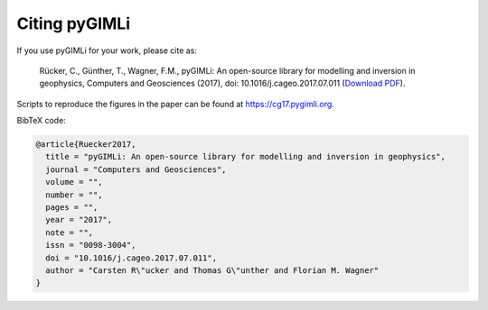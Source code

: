 Citing pyGIMLi
==============

If you use pyGIMLi for your work, please cite as:

  Rücker, C., Günther, T., Wagner, F.M., pyGIMLi: An open-source library  for
  modelling and inversion in geophysics, Computers and Geosciences (2017), doi:
  10.1016/j.cageo.2017.07.011 (`Download PDF <https://www.pygimli.org/paper/Ruecker2017_CG_pyGIMLi.pdf>`_).

Scripts to reproduce the figures in the paper can be found at
https://cg17.pygimli.org.

BibTeX code:

.. code-block:: bibtex

  @article{Ruecker2017,
    title = "pyGIMLi: An open-source library for modelling and inversion in geophysics",
    journal = "Computers and Geosciences",
    volume = "",
    number = "",
    pages = "",
    year = "2017",
    note = "",
    issn = "0098-3004",
    doi = "10.1016/j.cageo.2017.07.011",
    author = "Carsten R\"ucker and Thomas G\"unther and Florian M. Wagner"
  }
